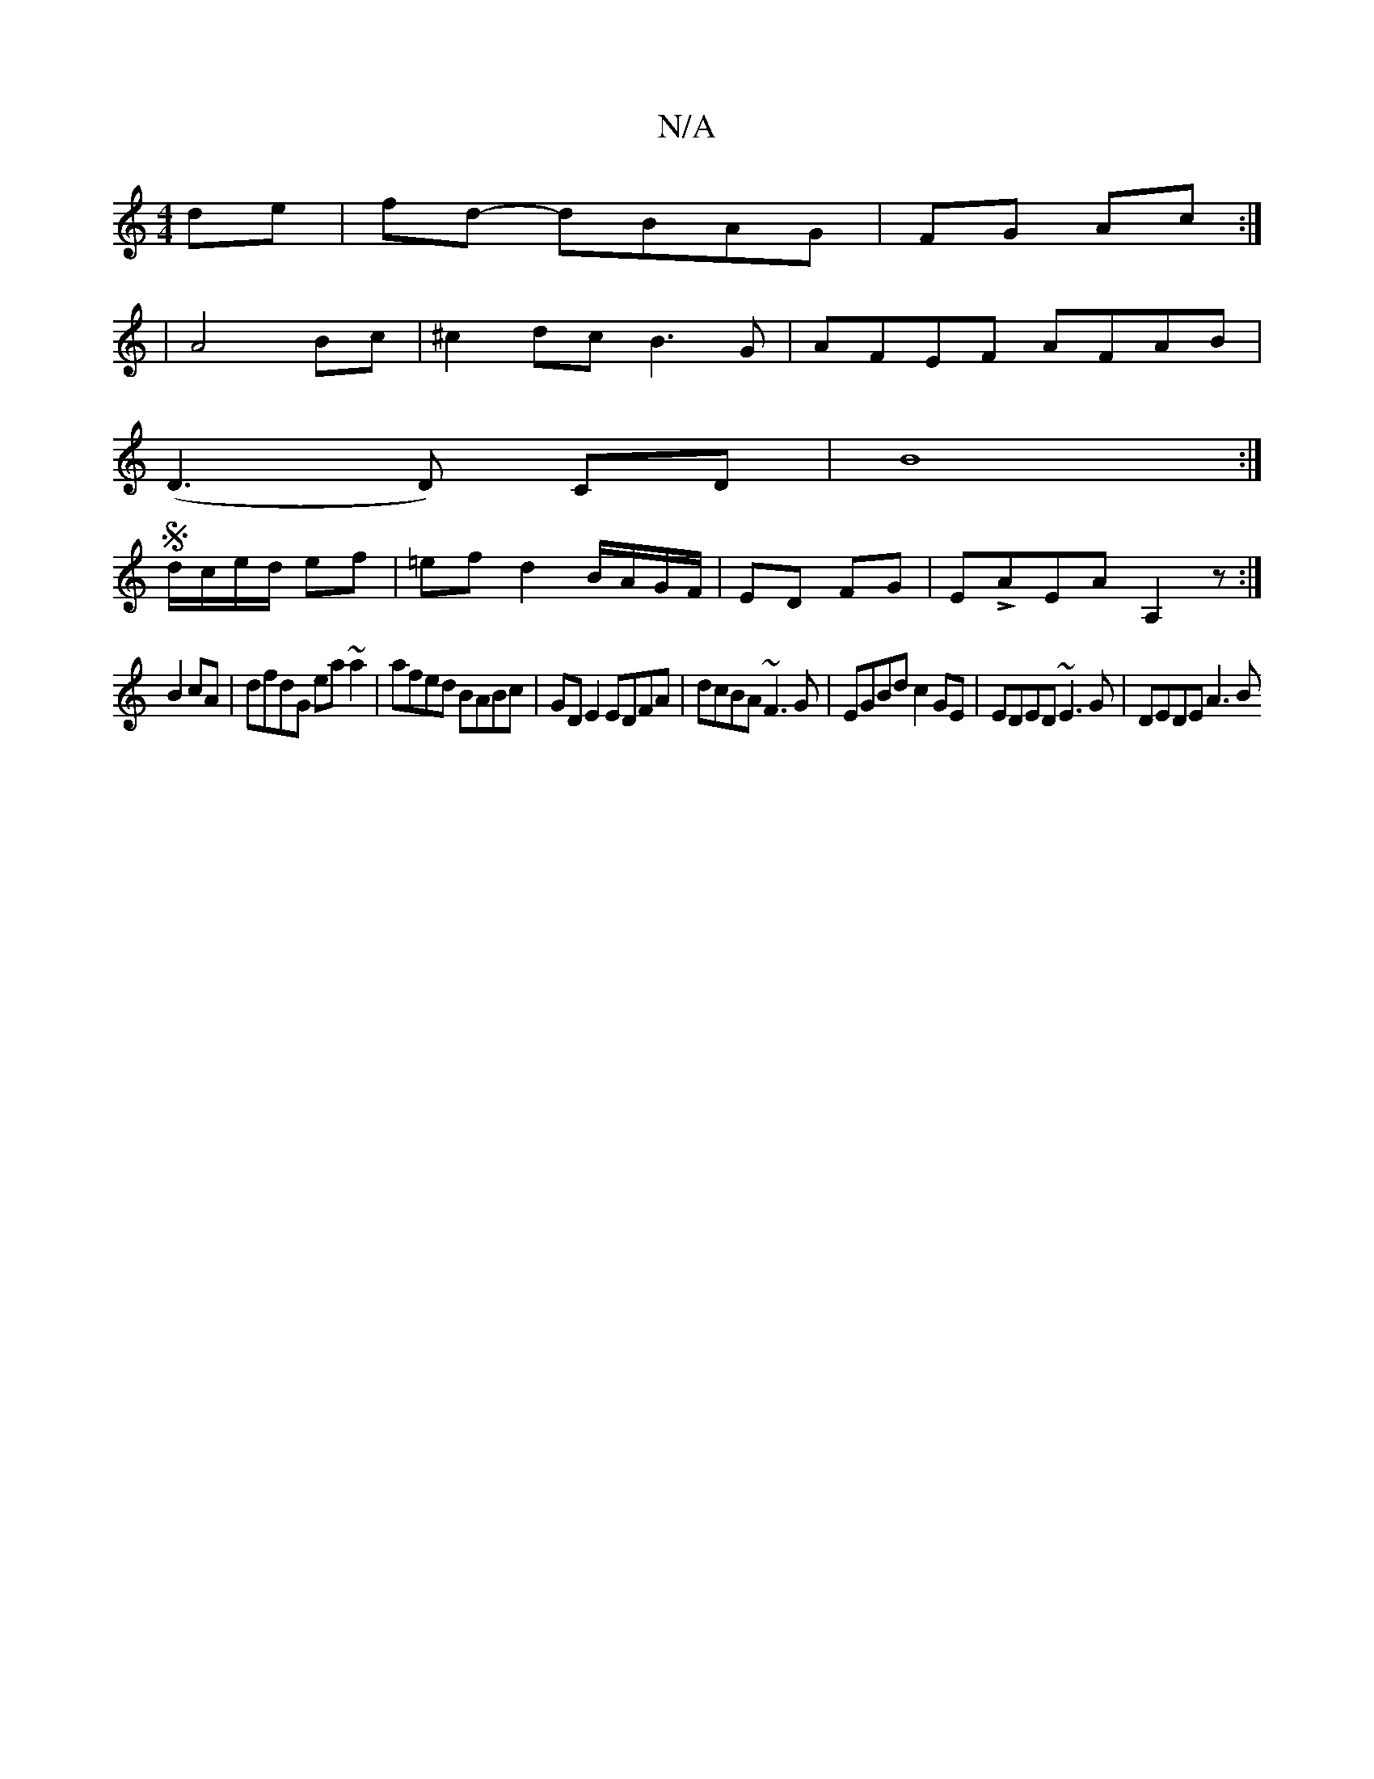 X:1
T:N/A
M:4/4
R:N/A
K:Cmajor
de|fd- dBAG | FG Ac :|
|: | A4 Bc|^c2 dc B3G|AFEF AFAB|
(D3 D) CD | B8 :|
S d/c/e/d/ ef| =ef d2 B/A/G/F/|ED FG|ELAEA A,2z:|
B2cA|dfdG ea~a2|afed BABc|GDE2 EDFA|dcBA ~F3 G|EGBd c2GE|EDED ~E3G|DEDE A3 B